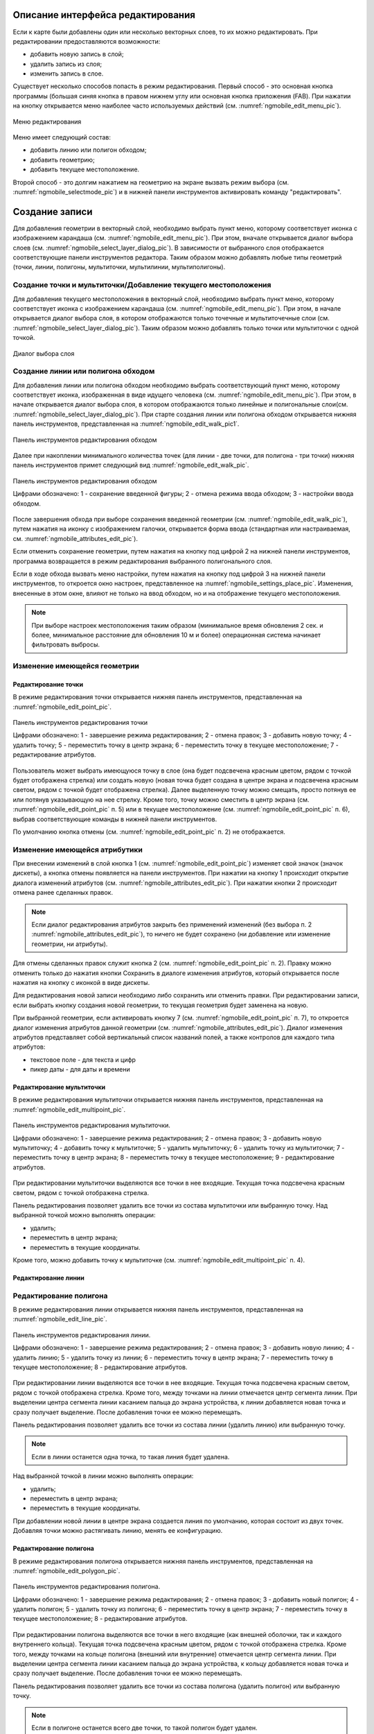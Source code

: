 .. sectionauthor:: Дмитрий Барышников <dmitry.baryshnikov@nextgis.ru>

.. _ngmobile_editing:

Описание интерфейса редактирования
==================================

Если к карте были добавлены один или несколько векторных слоев, то их можно 
редактировать. При редактировании предоставляются возможности:

* добавить новую запись в слой;
* удалить запись из слоя;
* изменить запись в слое.

Существует несколько способов попасть в режим редактирования. Первый способ - 
это основная кнопка программы (большая синяя кнопка в правом нижнем углу или 
основная кнопка приложения (FAB). При нажатии на кнопку открывается меню наиболее 
часто используемых действий (см. :numref:`ngmobile_edit_menu_pic`).

.. figure:: _static/edit_menu.png
   :name: ngmobile_edit_menu_pic
   :align: center
   :height: 10cm
   
   Меню редактирования

Меню имеет следующий состав:

* добавить линию или полигон обходом;
* добавить геометрию;
* добавить текущее местоположение.

Второй способ - это долгим нажатием на геометрию на экране вызвать режим выбора 
(см. :numref:`ngmobile_selectmode_pic`) и в нижней панели инструментов активировать 
команду "редактировать".

Создание записи
================

Для добавления геометрии в векторный слой, необходимо выбрать пункт меню, которому 
соответствует иконка с изображением карандаша (см. :numref:`ngmobile_edit_menu_pic`). 
При этом, вначале открывается диалог выбора слоев (см. :numref:`ngmobile_select_layer_dialog_pic`). 
В зависимости от выбранного слоя отображается соответствующие панели инструментов редактора.
Таким образом можно добавлять любые типы геометрий (точки, линии, полигоны, мультиточки, 
мультилинии, мультиполигоны). 

Создание точки и мультиточки/Добавление текущего местоположения
---------------------------------------------------------------

Для добавления текущего местоположения в векторный слой, необходимо выбрать 
пункт меню, которому соответствует иконка с изображением карандаша (см. :numref:`ngmobile_edit_menu_pic`).  При этом, в начале открывается диалог выбора слоя, в котором отображаются только 
точечные и мультиточечные слои (см. :numref:`ngmobile_select_layer_dialog_pic`). 
Таким образом можно добавлять только точки или мультиточки с одной точкой. 

.. figure:: _static/ngmobile_selectlayer.png
   :name: ngmobile_select_layer_dialog_pic
   :align: center
   :height: 10cm
   
   Диалог выбора слоя

Создание линии или полигона обходом
-----------------------------------

Для добавления линии или полигона обходом необходимо выбрать соответствующий 
пункт меню, которому соответствует иконка, изображенная в виде идущего человека (см. :numref:`ngmobile_edit_menu_pic`). При этом, в начале открывается диалог выбора слоя, 
в котором отображаются только линейные и полигональные слои(см. :numref:`ngmobile_select_layer_dialog_pic`). При старте создания линии или полигона обходом открывается нижняя панель инструментов, представленная на :numref:`ngmobile_edit_walk_pic1`.

.. figure:: _static/edit_panel_circumvention_tools.png
   :name: ngmobile_edit_walk_pic1
   :align: center
   :width: 5cm
   
   Панель инструментов редактирования обходом

Далее при накоплении минимального количества точек (для линии - две точки, для полигона - три точки) нижняя панель инструментов примет следующий вид :numref:`ngmobile_edit_walk_pic`.

.. figure:: _static/ngmobile_edit_walk.png
   :name: ngmobile_edit_walk_pic
   :align: center
   :width: 5cm
   
   Панель инструментов редактирования обходом
   
   Цифрами обозначено: 1 - сохранение введенной фигуры; 2 - отмена режима ввода 
   обходом; 3 - настройки ввода обходом.

После завершения обхода при выборе сохранения введенной геометрии (см. :numref:`ngmobile_edit_walk_pic`), путем нажатия на иконку с изображением галочки, открывается форма ввода (стандартная 
или настраиваемая, см. :numref:`ngmobile_attributes_edit_pic`). 

Если отменить сохранение геометрии, путем нажатия на кнопку под цифрой 2 на нижней 
панели инструментов, программа возвращается в режим редактирования выбранного полигонального слоя.

Если в ходе обхода вызвать меню настройки, путем нажатия на кнопку под цифрой 3 на 
нижней панели инструментов, то откроется окно настроек, представленное на :numref:`ngmobile_settings_place_pic`. 
Изменения, внесенные в этом окне, влияют не только на ввод обходом, но и на отображение 
текущего местоположения.

.. note::
   При выборе настроек местоположения таким образом (минимальное время обновления 
   2 сек. и более, минимальное расстояние для обновления 10 м и более) 
   операционная система начинает фильтровать выбросы.

Изменение имеющейся геометрии
-----------------------------

Редактирование точки
^^^^^^^^^^^^^^^^^^^^

В режиме редактирования точки открывается нижняя панель инструментов, представленная на :numref:`ngmobile_edit_point_pic`.

.. figure:: _static/ngmobile_edit_point.png
   :name: ngmobile_edit_point_pic
   :align: center
   :scale: 55 %
   
   Панель инструментов редактирования точки
   
   Цифрами обозначено: 1 - завершение режима редактирования; 2 - отмена правок; 
   3 - добавить новую точку; 4 - удалить точку; 5 - переместить точку в центр 
   экрана; 6 - переместить точку в текущее местоположение; 7 - редактирование 
   атрибутов.
   
Пользователь может выбрать имеющуюся точку в слое (она будет подсвечена красным 
цветом, рядом с точкой будет отображена стрелка) или создать новую (новая точка 
будет создана в центре экрана и подсвечена красным светом, рядом с точкой будет 
отображена стрелка). Далее выделенную точку можно смещать, просто потянув ее или 
потянув указывающую на нее стрелку. Кроме того, точку можно сместить в центр 
экрана (см. :numref:`ngmobile_edit_point_pic` п. 5) или в текущее местоположение (см. 
:numref:`ngmobile_edit_point_pic` п. 6), выбрав соответствующие команды в нижней панели 
инструментов.

По умолчанию кнопка отмены (см. :numref:`ngmobile_edit_point_pic` п. 2) не отображается.
 
Изменение имеющейся атрибутики
-------------------------------   
 
При внесении изменений в слой кнопка 1 (см. :numref:`ngmobile_edit_point_pic`) изменяет 
свой значок (значок дискеты), а кнопка отмены появляется на панели инструментов. 
При нажатии на кнопку 1 происходит открытие диалога изменений атрибутов (см. 
:numref:`ngmobile_attributes_edit_pic`). При нажатии кнопки 2 происходит отмена ранее 
сделанных правок. 

.. note::

   Если диалог редактирования атрибутов закрыть без применений изменений (без 
   выбора п. 2 :numref:`ngmobile_attributes_edit_pic`), то ничего не будет сохранено (ни 
   добавление или изменение геометрии, ни атрибуты). 

Для отмены сделанных правок служит кнопка 2 (см. :numref:`ngmobile_edit_point_pic` п. 2). 
Правку можно отменить только до нажатия кнопки Сохранить в диалоге изменения 
атрибутов, который открывается после нажатия на кнопку с иконкой в виде дискеты.

Для редактирования новой записи необходимо либо сохранить или отменить правки. 
При редактировании записи, если выбрать кнопку создания новой геометрии, то 
текущая геометрия будет заменена на новую.

При выбранной геометрии, если активировать кнопку 7 (см. :numref:`ngmobile_edit_point_pic` 
п. 7), то откроется диалог изменения атрибутов данной геометрии (см. 
:numref:`ngmobile_attributes_edit_pic`). Диалог изменения атрибутов представляет собой 
вертикальный список названий полей, а также контролов для каждого типа атрибутов:
    
* текстовое поле - для текста и цифр
* пикер даты - для даты и времени 

Редактирование мультиточки
^^^^^^^^^^^^^^^^^^^^^^^^^^

В режиме редактирования мультиточки открывается нижняя панель инструментов, 
представленная на :numref:`ngmobile_edit_multipoint_pic`.

.. figure:: _static/ngmobile_edit_multipoint.png
   :name: ngmobile_edit_multipoint_pic
   :align: center
   :scale: 55 %
   
   Панель инструментов редактирования мультиточки.
   
   Цифрами обозначено: 1 - завершение режима редактирования; 2 - отмена правок; 
   3 - добавить новую мультиточку; 4 - добавить точку к мультиточке; 5 - удалить 
   мультиточку; 6 - удалить точку из мультиточки; 7 - переместить точку в центр 
   экрана; 8 - переместить точку в текущее местоположение; 9 - редактирование 
   атрибутов.
   
При редактировании мультиточки выделяются все точки в нее входящие. Текущая точка 
подсвечена красным светом, рядом с точкой отображена стрелка. 

Панель редактирования позволяет удалить все точки из состава мультиточки или 
выбранную точку. Над выбранной точкой можно выполнять операции:
    
* удалить;
* переместить в центр экрана;
* переместить в текущие координаты.
 
Кроме того, можно добавить точку к мультиточке (см. :numref:`ngmobile_edit_multipoint_pic` 
п. 4).    


Редактирование линии
^^^^^^^^^^^^^^^^^^^^



Редактирование полигона
------------------------
















В режиме редактирования линии открывается нижняя панель инструментов, 
представленная на :numref:`ngmobile_edit_line_pic`.

.. figure:: _static/ngmobile_edit_line.png
   :name: ngmobile_edit_line_pic
   :align: center
   :scale: 55 %
   
   Панель инструментов редактирования линии.
   
   Цифрами обозначено: 1 - завершение режима редактирования; 2 - отмена правок; 
   3 - добавить новую линию; 4 - удалить линию; 5 - удалить точку из линии; 6 - 
   переместить точку в центр экрана; 7 - переместить точку в текущее 
   местоположение; 8 - редактирование атрибутов.
   
При редактировании линии выделяются все точки в нее входящие. Текущая точка 
подсвечена красным светом, рядом с точкой отображена стрелка. Кроме того, между 
точками на линии отмечается центр сегмента линии. При выделении центра сегмента 
линии касанием пальца до экрана устройства, к линии добавляется новая точка и сразу
получает выделение. После добавления точки ее можно перемещать.

Панель редактирования позволяет удалить все точки из состава линии (удалить 
линию) или выбранную точку. 

.. note::
   Если в линии останется одна точка, то такая линия будет удалена. 

Над выбранной точкой в линии можно выполнять операции:
    
* удалить;
* переместить в центр экрана;
* переместить в текущие координаты.

При добавлении новой линии в центре экрана создается линия по умолчанию, которая 
состоит из двух точек. Добавляя точки можно растягивать линию, менять ее конфигурацию. 
 
Редактирование полигона
^^^^^^^^^^^^^^^^^^^^^^^

В режиме редактирования полигона открывается нижняя панель инструментов, 
представленная на :numref:`ngmobile_edit_polygon_pic`.

.. figure:: _static/ngmobile_edit_polygon.png
   :name: ngmobile_edit_polygon_pic
   :align: center
   :scale: 55 %
   
   Панель инструментов редактирования полигона.
   
   Цифрами обозначено: 1 - завершение режима редактирования; 2 - отмена правок; 
   3 - добавить новый полигон; 4 - удалить полигон; 5 - удалить точку из полигона; 
   6 - переместить точку в центр экрана; 7 - переместить точку в текущее 
   местоположение; 8 - редактирование атрибутов.
   
При редактировании полигона выделяются все точки в него входящие (как внешней 
оболочки, так и каждого внутреннего кольца). Текущая точка подсвечена красным 
цветом, рядом с точкой отображена стрелка. Кроме того, между точками на кольце 
полигона (внешний или внутренние) отмечается центр сегмента линии. При выделении 
центра сегмента линии касанием пальца до экрана устройства, к кольцу добавляется 
новая точка и сразу получает выделение. После добавления точки ее можно перемещать.

Панель редактирования позволяет удалить все точки из состава полигона (удалить 
полигон) или выбранную точку. 

.. note::
   Если в полигоне останется всего две точки, то такой полигон будет удален. 

Над выбранной точкой в кольце полигона можно выполнять операции:
    
* удалить;
* переместить в центр экрана;
* переместить в текущие координаты.   
 
При добавлении полигона в центре экрана создается полигон по умолчанию, который 
состоит из трех точек. Добавляя точки можно растягивать внешнее кольцо полигона, 
менять его конфигурацию.

.. note::
   Поддержки добавления внутренних колец пока не реализовано.


Изменение имеющейся атрибутики
-------------------------------

После выбора слоя открывается форма редактирования атрибутов (см. 
:numref:`ngmobile_attributes_edit_pic`). 

.. figure:: _static/ngmobile_edit_attributes.png
   :name: ngmobile_attributes_edit_pic
   :align: center
   :height: 11cm
   
   Окно редактирования атрибутов.
   
   Цифрами обозначено: 1 - возврат к предыдущему экрану; 2 - сохранение изменений; 
   3 - отмена изменений; 4 - меню дополнительных операций.

.. note::
   В диалоге выбора слоя отображаются только видимые слои. Сам диалог 
   отображается только если слоев несколько. Если подходящий слой один, то сразу 
   открывается форма редактирования атрибутов.
   
Если слою сопоставлена настраиваемая форма, то будет открыта именно она.

После заполнения всех необходимых атрибутов необходимо нажать кнопку 
:numref:`ngmobile_attributes_edit_pic` п. 2 для сохранения изменений. При выборе кнопки 1 
или 3 происходит возврат к окну карты без сохранения атрибутов. Точка также не 
будет добавлена.

